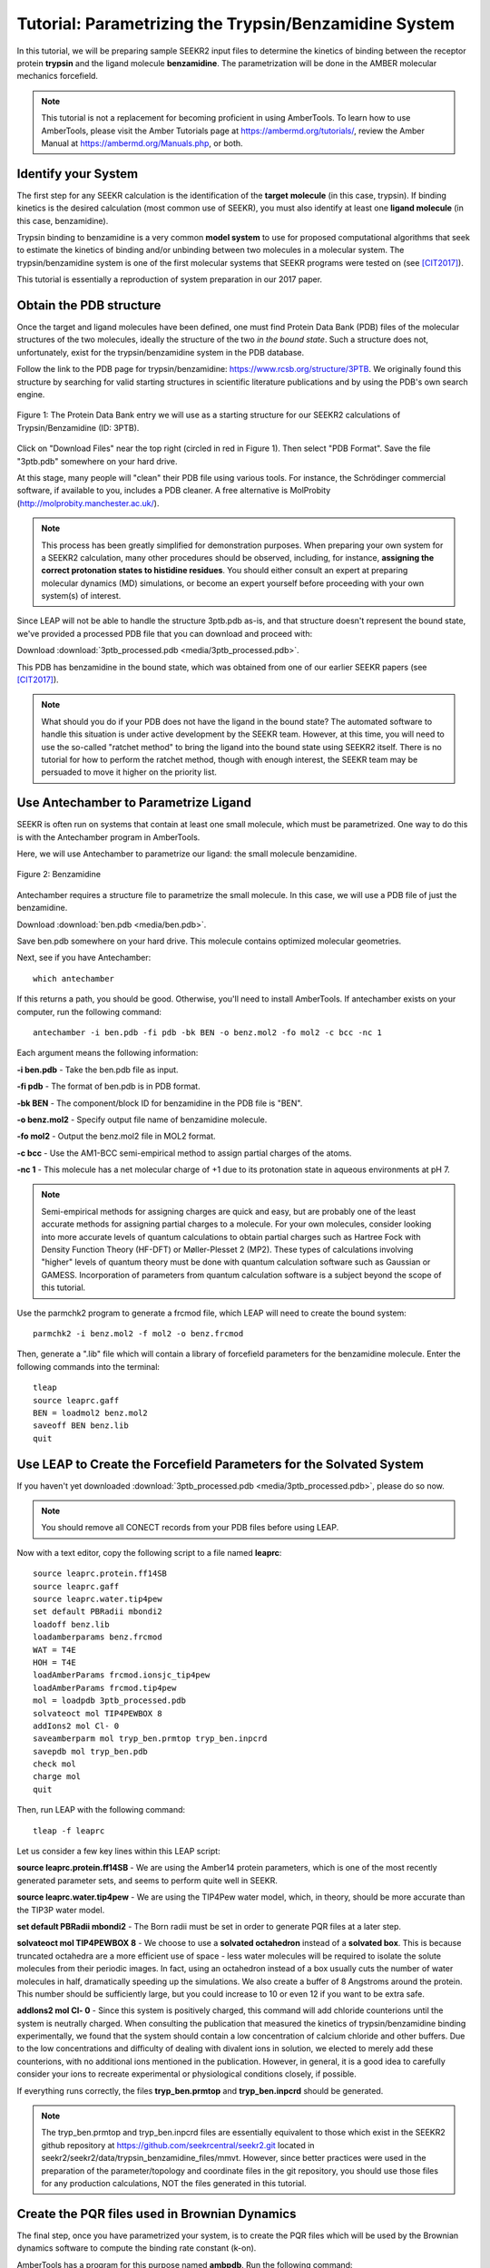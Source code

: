 Tutorial: Parametrizing the Trypsin/Benzamidine System
======================================================

In this tutorial, we will be preparing sample SEEKR2 input files to determine
the kinetics of binding between the receptor protein **trypsin** and the ligand
molecule **benzamidine**. The parametrization will be done in the AMBER
molecular mechanics forcefield.

.. note::
  This tutorial is not a replacement for becoming proficient in using
  AmberTools. To learn how to use AmberTools, please visit the Amber Tutorials
  page at https://ambermd.org/tutorials/, review the Amber Manual at 
  https://ambermd.org/Manuals.php, or both.

Identify your System
--------------------

The first step for any SEEKR calculation is the identification of the **target**
**molecule** (in this case, trypsin). If binding kinetics is the desired
calculation (most common use of SEEKR), you must also identify at least one
**ligand molecule** (in this case, benzamidine).

Trypsin binding to benzamidine is a very common **model system** to use for 
proposed computational algorithms that seek to estimate the kinetics of 
binding and/or unbinding between two molecules in a molecular system. The
trypsin/benzamidine system is one of the first molecular systems that SEEKR 
programs were tested on (see [CIT2017]_).

This tutorial is essentially a reproduction of system preparation in our 2017
paper.

Obtain the PDB structure
------------------------

Once the target and ligand molecules have been defined, one must find Protein
Data Bank (PDB) files of the molecular structures of the two molecules, 
ideally the structure of the two *in the bound state*. Such a structure does
not, unfortunately, exist for the trypsin/benzamidine system in the PDB 
database.

Follow the link to the PDB page for trypsin/benzamidine: 
https://www.rcsb.org/structure/3PTB. We originally found this 
structure by searching for valid starting structures in scientific literature
publications and by using the PDB's own search engine.

.. figure:: media/tutorial_tryp_ben_pdb.png
   :align:  center
   
   Figure 1: The Protein Data Bank entry we will use as a starting structure for
   our SEEKR2 calculations of Trypsin/Benzamidine (ID: 3PTB).
   
Click on "Download Files" near the top right (circled in red in Figure 1). Then
select "PDB Format". Save the file "3ptb.pdb" somewhere on your hard drive.

At this stage, many people will "clean" their PDB file using various tools.
For instance, the Schrödinger commercial software, if available to you, 
includes a PDB cleaner. A free alternative is MolProbity 
(http://molprobity.manchester.ac.uk/). 

.. note::
  This process has been greatly simplified for demonstration purposes. When
  preparing your own system for a SEEKR2 calculation, many other procedures
  should be observed, including, for instance, **assigning the correct
  protonation states to histidine residues**. You should either consult an
  expert at preparing molecular dynamics (MD) simulations, or become an
  expert yourself before proceeding with your own system(s) of interest.
  
Since LEAP will not be able to handle the structure 3ptb.pdb as-is, and 
that structure doesn't represent the bound state, we've
provided a processed PDB file that you can download and proceed with:

Download :download:`3ptb_processed.pdb <media/3ptb_processed.pdb>`.

This PDB has benzamidine in the bound state, which was obtained from one of
our earlier SEEKR papers (see [CIT2017]_).

.. note::
  What should you do if your PDB does not have the ligand in the bound state?
  The automated software to handle this situation is under active development by 
  the SEEKR team. However, at this time, you will need to use the so-called
  "ratchet method" to bring the ligand into the bound state using SEEKR2 
  itself. There is no tutorial for how to perform the ratchet method, though
  with enough interest, the SEEKR team may be persuaded to move it higher
  on the priority list.

Use Antechamber to Parametrize Ligand
-------------------------------------

SEEKR is often run on systems that contain at least one small molecule, which
must be parametrized. One way to do this is with the Antechamber program in
AmberTools.

Here, we will use Antechamber to parametrize our ligand: the small molecule 
benzamidine.

.. figure:: media/tutorial_tryp_ben_benzamidine.jpeg
   :align:  center
   
   Figure 2: Benzamidine

Antechamber requires a structure file to parametrize the small molecule. In 
this case, we will use a PDB file of just the benzamidine.

Download :download:`ben.pdb <media/ben.pdb>`.
   
Save ben.pdb somewhere on your hard drive. This molecule contains optimized
molecular geometries.

Next, see if you have Antechamber::

  which antechamber

If this returns a path, you should be good. Otherwise, you'll need to install 
AmberTools. If antechamber exists on your computer, run the following command::

  antechamber -i ben.pdb -fi pdb -bk BEN -o benz.mol2 -fo mol2 -c bcc -nc 1

Each argument means the following information:

**-i ben.pdb** - Take the ben.pdb file as input.

**-fi pdb** - The format of ben.pdb is in PDB format.

**-bk BEN** - The component/block ID for benzamidine in the PDB file is "BEN".

**-o benz.mol2** - Specify output file name of benzamidine molecule.

**-fo mol2** - Output the benz.mol2 file in MOL2 format.

**-c bcc** - Use the AM1-BCC semi-empirical method to assign partial charges
of the atoms.

**-nc 1** - This molecule has a net molecular charge of +1 due to its 
protonation state in aqueous environments at pH 7.


.. note::
  Semi-empirical methods for assigning charges are quick and easy, but are
  probably one of the least accurate methods for assigning partial charges
  to a molecule. For your own molecules, consider looking into more accurate 
  levels of quantum calculations to obtain partial charges such as Hartree Fock 
  with Density Function Theory (HF-DFT) or Møller-Plesset 2 (MP2). These types 
  of calculations involving "higher" levels of quantum theory must be done with
  quantum calculation software such as Gaussian or GAMESS. Incorporation of
  parameters from quantum calculation software is a subject beyond the scope of 
  this tutorial.

Use the parmchk2 program to generate a frcmod file, which LEAP will need to
create the bound system::

  parmchk2 -i benz.mol2 -f mol2 -o benz.frcmod
  
Then, generate a ".lib" file which will contain a library of forcefield 
parameters for the benzamidine molecule. Enter the following commands into 
the terminal::
  
  tleap
  source leaprc.gaff
  BEN = loadmol2 benz.mol2
  saveoff BEN benz.lib
  quit

Use LEAP to Create the Forcefield Parameters for the Solvated System
--------------------------------------------------------------------

If you haven't yet downloaded
:download:`3ptb_processed.pdb <media/3ptb_processed.pdb>`, please do so now.

.. note::
  You should remove all CONECT records from your PDB files before using
  LEAP.

Now with a text editor, copy the following script to a file named **leaprc**::

  source leaprc.protein.ff14SB
  source leaprc.gaff
  source leaprc.water.tip4pew
  set default PBRadii mbondi2
  loadoff benz.lib
  loadamberparams benz.frcmod
  WAT = T4E
  HOH = T4E
  loadAmberParams frcmod.ionsjc_tip4pew
  loadAmberParams frcmod.tip4pew
  mol = loadpdb 3ptb_processed.pdb
  solvateoct mol TIP4PEWBOX 8
  addIons2 mol Cl- 0
  saveamberparm mol tryp_ben.prmtop tryp_ben.inpcrd
  savepdb mol tryp_ben.pdb
  check mol
  charge mol
  quit

Then, run LEAP with the following command::

  tleap -f leaprc

Let us consider a few key lines within this LEAP script:

**source leaprc.protein.ff14SB** - We are using the Amber14 protein parameters,
which is one of the most recently generated parameter sets, and seems to perform
quite well in SEEKR.

**source leaprc.water.tip4pew** - We are using the TIP4Pew water model, which,
in theory, should be more accurate than the TIP3P water model.

**set default PBRadii mbondi2** - The Born radii must be set in order to 
generate PQR files at a later step.

**solvateoct mol TIP4PEWBOX 8** - We choose to use a **solvated octahedron**
instead of a **solvated box**. This is because truncated octahedra are a more
efficient use of space - less water molecules will be required to isolate the 
solute molecules from their periodic images. In fact, using an octahedron 
instead of a box usually cuts the number of water molecules in half, 
dramatically speeding up the simulations. We also create a buffer of 8 Angstroms
around the protein. This number should be sufficiently large, but you could 
increase to 10 or even 12 if you want to be extra safe.

**addIons2 mol Cl- 0** - Since this system is positively charged, this command
will add chloride counterions until the system is neutrally charged. When 
consulting the publication that measured the kinetics of trypsin/benzamidine
binding experimentally, we found that the system should contain a low 
concentration of calcium chloride and other buffers. Due to the low 
concentrations and difficulty of dealing with divalent ions in solution, we
elected to merely add these counterions, with no additional ions mentioned in
the publication. However, in general, it is a good idea to carefully consider
your ions to recreate experimental or physiological conditions closely, if
possible.

If everything runs correctly, the files **tryp_ben.prmtop** and 
**tryp_ben.inpcrd** should be generated. 

.. note::
  The tryp_ben.prmtop and tryp_ben.inpcrd files are essentially equivalent to 
  those which exist in the SEEKR2 github repository at 
  https://github.com/seekrcentral/seekr2.git located in 
  seekr2/seekr2/data/trypsin_benzamidine_files/mmvt. However, since better
  practices were used in the preparation of the parameter/topology and 
  coordinate files in the git repository, you should use those files for any
  production calculations, NOT the files generated in this tutorial.

Create the PQR files used in Brownian Dynamics
----------------------------------------------

The final step, once you have parametrized your system, is to create the PQR
files which will be used by the Brownian dynamics software to compute the
binding rate constant (k-on).

AmberTools has a program for this purpose named **ambpdb**. Run the following
command::

  ambpdb -p tryp_ben.prmtop -c tryp_ben.inpcrd -pqr > tryp_ben_all.pqr

You can run ``ambpdb -h`` for an explanation of these arguments.

This will create a PQR file, which is almost identical to a PDB file, 
although instead of having a *beta* and *occupancy* column, the last two
columns of the file represent the *charge* and *radius* of each atom.

Open the file **tryp_ben_all.pqr** in a text editor (like vim, emacs, or
gedit).

Scroll way down until you find the **BEN** residue name (or perform a search in
the document)

.. figure:: media/tutorial_tryp_ben_pqr_all.png
   :align:  center
   
   Figure 4: The BEN residue in the tryp_ben_all.pqr file.
   
Select all atoms with the BEN residue name and copy them over into a new file.
Name that file **tryp_ben_ligand_one_resid.pqr**. The reason for this name
will become clear in a moment.

.. figure:: media/tutorial_tryp_ben_pqr_ligand_one_resid.png
   :align:  center
   
   Figure 5: The BEN residue in the tryp_ben_pqr_one_resid.pqr file. Notice
   that the atom index and residue numbering are incorrect. We will correct
   these momentarily.
  
Next, back in tryp_ben_all.pqr, select the entire protein (all atoms *above*
the BEN residue, including the calcium ion, since it is bound to the protein) 
and copy them over to a new file. Name that file **tryp_ben_receptor.pqr**. 
This new file will *not* have the BEN residue nor any water molecules in it.

.. note::
  You should delete all lines in the PQRs that don't begin with ATOM or HETATM. 
  Browndye will have trouble with lines that begin with other words, such as 
  TER or CRYST.

Now back to the file named **tryp_ben_ligand_one_resid.pqr**. Notice that this
file has incorrect atom and residue numbering. More importantly, there is a
feature of Browndye (the Brownian dynamics software that SEEKR2 uses) which
lumps all charges of a residue into the same point (test charge). This may
be fine for a protein such as in the file **tryp_ben_receptor.pqr**, but for
a small molecule like benzamidine, we can improve accuracy by considering the
point charges on each atom. This is accomplished by numbering each atom with
a different residue number.

A script performs this automatically within Seekrtools, named 
**pqr_resid_for_each_atom.py**::

  python /PATH/TO/seekrtools/seekrtools/scripts/pqr_resid_for_each_atom.py \
  tryp_ben_ligand_one_resid.pqr tryp_ben_ligand.pqr

Obviously, change "/PATH/TO/seekrtools" to the actual path to your own instance
of the Seekrtools git repository.

Now, open the file named **tryp_ben_ligand.pqr**. You will see that it is
numbered correctly, with each atom assigned its own residue number.

.. figure:: media/tutorial_tryp_ben_pqr_ligand.png
   :align:  center
   
   Figure 6: The atoms within this benzamidine PQR file are numbered correctly.
   The different residue numbers for each atom enhances accuracy in the
   Brownian dynamics calculations.

Now, the system is parametrized and ready for equilibration. You may proceed
to the next tutorial.

.. note::
  At this point, for your own systems, you should consider using the
  QMrebind tool (https://github.com/seekrcentral/qmrebind.git) to 
  improve the forcefield parameters of the ligand within the binding site.
  A tutorial for QMrebind can be found here: 
  https://qmrebind.readthedocs.io/en/latest/index.html. You may also read
  the QMrebind publication, and see its successful application to interesting 
  systems here: 
  https://chemrxiv.org/engage/chemrxiv/article-details/64d2d5bd69bfb8925a9adabf

Download any Missing Files
--------------------------

If anything went wrong with any steps above, you can download the files below
to use for later tutorials.

:download:`tryp_ben.prmtop <media/tryp_ben.prmtop>`

:download:`tryp_ben.inpcrd <media/tryp_ben.inpcrd>`

:download:`tryp_ben.pdb <media/tryp_ben.pdb>`

:download:`tryp_ben_receptor.pqr <media/tryp_ben_receptor.pqr>`

:download:`tryp_ben_ligand.pqr <media/tryp_ben_ligand.pqr>`

.. [CIT2017]
   Votapka LW, Jagger BR, Heyneman AL, Amaro RE. 
   SEEKR: Simulation Enabled Estimation of Kinetic Rates, A Computational Tool 
   to Estimate Molecular Kinetics and Its Application to Trypsin-Benzamidine 
   Binding. 
   J Phys Chem B. 
   2017 Apr 20;121(15):3597-3606. 
   doi: 10.1021/acs.jpcb.6b09388. 
   Epub 2017 Mar 3. PMID: 28191969; PMCID: PMC5562489.